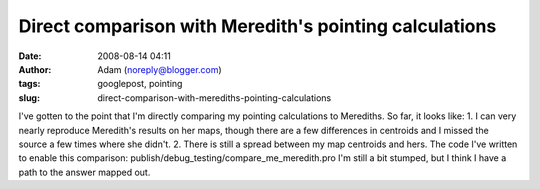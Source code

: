 Direct comparison with Meredith's pointing calculations
#######################################################
:date: 2008-08-14 04:11
:author: Adam (noreply@blogger.com)
:tags: googlepost, pointing
:slug: direct-comparison-with-merediths-pointing-calculations

I've gotten to the point that I'm directly comparing my pointing
calculations to Merediths. So far, it looks like:
1. I can very nearly reproduce Meredith's results on her maps, though
there are a few differences in centroids and I missed the source a few
times where she didn't.
2. There is still a spread between my map centroids and hers.
The code I've written to enable this comparison:
publish/debug\_testing/compare\_me\_meredith.pro
I'm still a bit stumped, but I think I have a path to the answer mapped
out.
